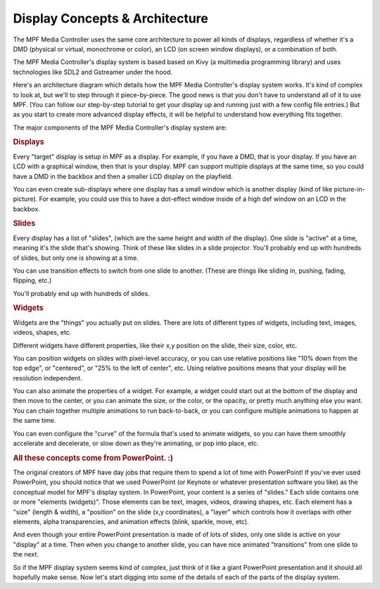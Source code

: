 Display Concepts & Architecture
===============================

The MPF Media Controller uses the same core architecture to power all kinds of
displays, regardless of whether it's a DMD (physical or virtual, monochrome or
color), an LCD (on screen window displays), or a combination of both.

The MPF Media Controller's display system is based based on Kivy (a multimedia
programming library) and uses technologies like SDL2 and Gstreamer under the
hood.

Here's an architecture diagram which details how the MPF Media Controller's
display system works. It's kind of complex to look at, but we'll to step through
it piece-by-piece. The good news is that you don't have to understand all of it
to use MPF. (You can follow our step-by-step tutorial to get your display up and
running just with a few config file entries.) But as you start to create more
advanced display effects, it will be helpful to understand how everything fits
together.

.. image:: images/display_architecture.png

The major components of the MPF Media Controller's display system are:

.. rubric:: Displays

Every "target" display is setup in MPF as a display. For example, if you have
a DMD, that is your display. If you have an LCD with a graphical window, then
that is your display. MPF can support multiple displays at the same time, so
you could have a DMD in the backbox and then a smaller LCD display on the
playfield.

You can even create sub-displays where one display has a small window which is
another display (kind of like picture-in-picture). For example, you could use
this to have a dot-effect window inside of a high def window on an LCD in the
backbox.

.. rubric:: Slides

Every display has a list of "slides", (which are the same height and width of
the display). One slide is "active" at a time, meaning it's the slide that's
showing. Think of these like slides in a slide projector. You'll probably end
up with hundreds of slides, but only one is showing at a time.

You can use transition effects to switch from one slide to another. (These are
things like sliding in, pushing, fading, flipping, etc.)

You'll probably end up with hundreds of slides.

.. rubric:: Widgets

Widgets are the "things" you actually put on slides. There are lots of
different types of widgets, including text, images, videos, shapes, etc.

Different widgets have different properties, like their x,y position on the
slide, their size, color, etc.

You can position widgets on slides with pixel-level accuracy, or you can use
relative positions like "10% down from the top edge", or "centered", or
"25% to the left of center", etc. Using relative positions means that your
display will be resolution independent.

You can also animate the properties of a widget. For example, a widget could
start out at the bottom of the display and then move to the center, or you can
animate the size, or the color, or the opacity, or pretty much anything else
you want. You can chain together multiple animations to run back-to-back, or you
can configure multiple animations to happen at the same time.

You can even configure the "curve" of the formula that's used to animate
widgets, so you can have them smoothly accelerate and decelerate, or slow down
as they're animating, or pop into place, etc.

.. rubric:: All these concepts come from PowerPoint. :)

The original creators of MPF have day jobs that require them to spend a lot of
time with PowerPoint! If you've ever used PowerPoint, you should notice that we
used PowerPoint (or Keynote or whatever presentation software you like) as the
conceptual model for MPF's display system. In PowerPoint, your content is a
series of "slides." Each slide contains one or more "elements (widgets)".
Those elements can be text, images, videos, drawing shapes, etc. Each element
has a "size" (length & width), a "position" on the slide (x,y coordinates), a
"layer" which controls how it overlaps with other elements, alpha
transparencies, and animation effects (blink, sparkle, move, etc).

And even though your entire PowerPoint presentation is made of of lots of slides,
only one slide is active on your "display" at a time. Then when you change to
another slide, you can have nice animated "transitions" from one slide to the
next.

So if the MPF display system seems kind of complex, just think of it like
a giant PowerPoint presentation and it should all hopefully make sense. Now
let's start digging into some of the details of each of the parts of the display
system.
